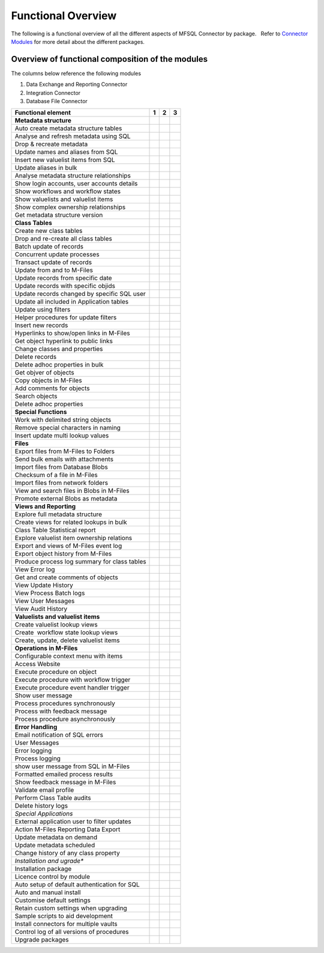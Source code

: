 Functional Overview
===================

The following is a functional overview of all the different aspects of
MFSQL Connector by package.   Refer to `Connector
Modules <./mfsql-connector-modules>`_ for more detail about the
different packages.

Overview of functional composition of the modules
-------------------------------------------------

The columns below reference the following modules

#. Data Exchange and Reporting Connector
#. Integration Connector
#. Database File Connector

============================================  ======  ======  ======
Functional element                            1       2       3
============================================  ======  ======  ======
**Metadata structure**                        |       |        |
Auto create metadata structure tables         |tick|  |tick|   |
Analyse and refresh metadata using SQL        |tick|  |tick|   |
Drop & recreate metadata                      |tick|  |tick|   |
Update names and aliases from SQL             |       |tick|   |
Insert new valuelist items from SQL           |       |tick|   |
Update aliases in bulk                        |       |tick|   |
Analyse metadata structure relationships      |tick|  |tick|   |
Show login accounts, user accounts details    |tick|  |tick|   |
Show workflows and workflow states            |tick|  |tick|   |
Show valuelists and valuelist items           |tick|  |tick|   |
Show complex ownership relationships          |tick|  |tick|   |
Get metadata structure version                |       |tick|   |
**Class Tables**                              |       |        |
Create new class tables                       |tick|  |tick|   |
Drop and re-create all class tables           |       |tick|   |
Batch update of records                       |tick|  |tick|   |
Concurrent update processes                   |       |tick|   |
Transact update of records                    |       |tick|   |
Update from and to M-Files                    |tick|  |tick|   |
Update records from specific date             |       |tick|   |
Update records with specific objids           |       |tick|   |
Update records changed by specific SQL user   |       |tick|   |
Update all included in Application tables     |       |tick|   |
Update using filters                          |tick|  |tick|   |
Helper procedures for update filters          |       |tick|   |
Insert new records                            |tick|  |tick|   |
Hyperlinks to show/open links in M-Files      |       |tick|   |
Get object hyperlink to public links          |       |tick|   |
Change classes and properties                 |tick|  |tick|   |
Delete records                                |tick|  |tick|   |
Delete adhoc properties in bulk               |tick|  |tick|   |
Get objver of objects                         |       |tick|   |
Copy objects in M-Files                       |       |tick|   |
Add comments for objects                      |       |tick|   |
Search objects                                |       |tick|   |
Delete adhoc properties                       |       |tick|   |
**Special Functions**                         |       |        |
Work with delimited string objects            |tick|  |tick|   |
Remove special characters in naming           |tick|  |tick|   |
Insert update multi lookup values             |       |tick|   |
**Files**                                     |       |        |
Export files from M-Files to Folders          |       |tick|   |
Send bulk emails with attachments             |       |tick|   |
Import files from Database Blobs              |       |       |tick|
Checksum of a file in M-Files                 |       |       |tick|
Import files from network folders             |       |tick|  |tick|
View and search files in Blobs in M-Files     |       |       |tick| 
Promote external Blobs as metadata            |       |       |tick|
**Views and Reporting**                       |       |        |
Explore full metadata structure               |       |tick|  |
Create views for related lookups in bulk      |       |tick|  |
Class Table Statistical report                |       |tick|  |
Explore valuelist item ownership relations    |       |tick|  |
Export and views of M-Files event log         |       |tick|  |
Export object history from M-Files            |       |tick|  |
Produce process log summary for class tables  |       |tick|  | 
View Error log                                |tick|  |tick|  | 
Get and create comments of objects            |       |tick|  | 
View Update History                           |tick|  |tick|  | 
View Process Batch logs                       |       |tick|  | 
View User Messages                            |       |tick|  | 
View Audit History                            |       |tick|  | 
**Valuelists and valuelist items**            |       |       |
Create valuelist lookup views                 |       |tick|  | 
Create  workflow state lookup views           |       |tick|  | 
Create, update, delete valuelist items        |       |tick|  | 
**Operations in M-Files**                     |       |       |
Configurable context menu with items          |tick|  |tick|  | 
Access Website                                |tick|  |tick|  | 
Execute procedure on object                   |tick|  |tick|  | 
Execute procedure with workflow trigger       |       |tick|  | 
Execute procedure event handler trigger       |       |tick|  |
Show user message                             |tick|  |tick|  | 
Process procedures synchronously              |       |tick|  |
Process with feedback message                 |       |tick|  | 
Process procedure asynchronously              |       |tick|  | 
**Error Handling**                            |       |       |
Email notification of SQL errors              |tick|  |tick|  |
User Messages                                 |       |tick|  |
Error logging                                 |tick|  |tick|  |
Process logging                               |       |tick|  | 
show user message from SQL in M-Files         |       |tick|  |
Formatted emailed process results             |       |tick|  |
Show feedback message in M-Files              |       |tick|  |
Validate email profile                        |       |tick|  |
Perform Class Table audits                    |       |tick|  |
Delete history logs                           |       |tick|  |
*Special Applications*                        |       |       |
External application user to filter updates   |       |tick|  | 
Action M-Files Reporting Data Export          |tick|  |tick|  |
Update metadata on demand                     |tick|  |tick|  |
Update metadata scheduled                     |tick|  |tick|  |
Change history of any class property          |tick|  |tick|  |
*Installation and ugrade**                    |       |       |
Installation package                          |tick|  |tick|  |tick|
Licence control by module                     |tick|  |tick|  |tick|
Auto setup of default authentication for SQL  |tick|  |tick|  |tick|
Auto and manual install                       |tick|  |tick|  |tick|
Customise default settings                    |tick|  |tick|  |tick|
Retain custom settings when upgrading         |tick|  |tick|  |tick|
Sample scripts to aid development             |tick|  |tick|  |tick|
Install connectors for multiple vaults        |tick|  |tick|  |tick|
Control log of all versions of procedures     |tick|  |tick|  |tick|
Upgrade packages                              |tick|  |tick|  |tick|
============================================  ======  ======  ======

.. |tick| image:: img_1.png


